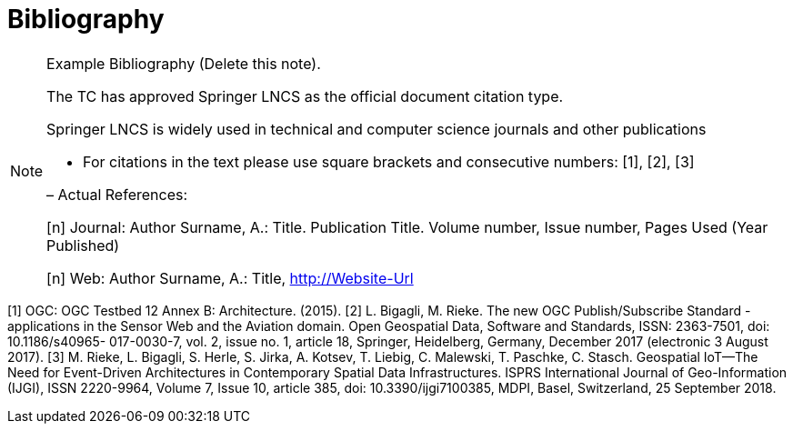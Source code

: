 [appendix]
:appendix-caption: Annex
[[Bibliography]]
= Bibliography

[NOTE]
.Example Bibliography (Delete this note).
===============================================
The TC has approved Springer LNCS as the official document citation type.

Springer LNCS is widely used in technical and computer science journals and other publications

* For citations in the text please use square brackets and consecutive numbers: [1], [2], [3]

– Actual References:

[n] Journal: Author Surname, A.: Title. Publication Title. Volume number, Issue number, Pages Used (Year Published)

[n] Web: Author Surname, A.: Title, http://Website-Url

===============================================

((( Example )))
[[OGC2015]]
[1] OGC: OGC Testbed 12 Annex B: Architecture. (2015).
[2] L. Bigagli, M. Rieke. The new OGC Publish/Subscribe Standard - applications in the Sensor Web and the Aviation domain. Open Geospatial Data, Software and Standards, ISSN: 2363-7501, doi: 10.1186/s40965- 017-0030-7, vol. 2, issue no. 1, article 18, Springer, Heidelberg, Germany, December 2017 (electronic 3 August 2017).
[3] M. Rieke, L. Bigagli, S. Herle, S. Jirka, A. Kotsev, T. Liebig, C. Malewski, T. Paschke, C. Stasch. Geospatial IoT—The Need for Event-Driven Architectures in Contemporary Spatial Data Infrastructures. ISPRS International Journal of Geo-Information (IJGI), ISSN 2220-9964, Volume 7, Issue 10, article 385, doi: 10.3390/ijgi7100385, MDPI, Basel, Switzerland, 25 September 2018.

